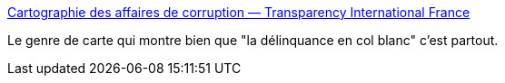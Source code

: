 :jbake-type: post
:jbake-status: published
:jbake-title: Cartographie des affaires de corruption — Transparency International France
:jbake-tags: justice,politique,économie,_mois_déc.,_année_2014
:jbake-date: 2014-12-09
:jbake-depth: ../
:jbake-uri: shaarli/1418134426000.adoc
:jbake-source: https://nicolas-delsaux.hd.free.fr/Shaarli?searchterm=http%3A%2F%2Fvisualiserlacorruption.fr%2Fhome&searchtags=justice+politique+%C3%A9conomie+_mois_d%C3%A9c.+_ann%C3%A9e_2014
:jbake-style: shaarli

http://visualiserlacorruption.fr/home[Cartographie des affaires de corruption — Transparency International France]

Le genre de carte qui montre bien que "la délinquance en col blanc" c'est partout.

